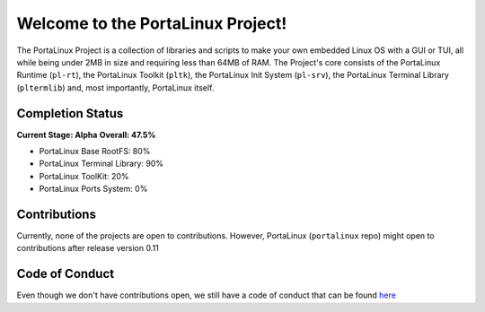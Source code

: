 **********************************
Welcome to the PortaLinux Project!
**********************************

The PortaLinux Project is a collection of libraries and scripts to make your own embedded Linux OS with a GUI or TUI, all while
being under 2MB in size and requiring less than 64MB of RAM. The Project's core consists of the PortaLinux Runtime (``pl-rt``),
the PortaLinux Toolkit (``pltk``), the PortaLinux Init System (``pl-srv``), the PortaLinux Terminal Library (``pltermlib``) and, most
importantly, PortaLinux itself.

Completion Status
#################

**Current Stage: Alpha**
**Overall: 47.5%**

* PortaLinux Base RootFS: 80%
* PortaLinux Terminal Library: 90%
* PortaLinux ToolKit: 20%
* PortaLinux Ports System: 0%

Contributions
#############

Currently, none of the projects are open to contributions. However, PortaLinux (``portalinux`` repo) might open to contributions
after release version 0.11

Code of Conduct
###############

Even though we don't have contributions open, we still have a code of conduct that can be found `here`_

.. _`here`: https://github.com/portalinux-project/.github/blob/main/conduct.rst
